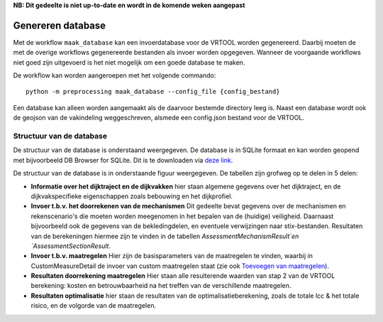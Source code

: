 **NB: Dit gedeelte is niet up-to-date en wordt in de komende weken
aangepast**

Genereren database
==================

Met de workflow ``maak_database`` kan een invoerdatabase voor de VRTOOL worden gegenereerd. Daarbij moeten de met de overige workflows gegenereerde bestanden als invoer worden opgegeven. Wanneer de voorgaande workflows niet goed zijn uitgevoerd is het niet mogelijk om een goede database te maken. 

De workflow kan worden aangeroepen met het volgende commando:

::

   python -m preprocessing maak_database --config_file {config_bestand}

Een database kan alleen worden aangemaakt als de daarvoor bestemde directory leeg is. Naast een database wordt ook de geojson van de vakindeling weggeschreven, alsmede een config.json bestand voor de VRTOOL.

Structuur van de database
-------------------------
De structuur van de database is onderstaand weergegeven. De database is in SQLite formaat en kan worden geopend met bijvoorbeeld DB Browser for SQLite. Dit is te downloaden via `deze link <https://sqlitebrowser.org/>`_.

De structuur van de database is in onderstaande figuur weergegeven. De tabellen zijn grofweg op te delen in 5 delen:

* **Informatie over het dijktraject en de dijkvakken** hier staan algemene gegevens over het dijktraject, en de dijkvakspecifieke eigenschappen zoals bebouwing en het dijkprofiel.
* **Invoer t.b.v. het doorrekenen van de mechanismen** Dit gedeelte bevat gegevens over de mechanismen en rekenscenario's die moeten worden meegenomen in het bepalen van de (huidige) veiligheid. Daarnaast bijvoorbeeld ook de gegevens van de bekledingdelen, en eventuele verwijzingen naar stix-bestanden. Resultaten van de berekeningen hiermee zijn te vinden in de tabellen `AssessmentMechanismResult`en `AssessmentSectionResult`.
* **Invoer t.b.v. maatregelen** Hier zijn de basisparameters van de maatregelen te vinden, waarbij in CustomMeasureDetail de invoer van custom maatregelen staat (zie ook `Toevoegen van maatregelen <Postprocessing/BerekeningenMetDashboard.html>`_).
* **Resultaten doorrekening maatregelen** Hier staan alle resulterende waarden van stap 2 van de VRTOOL berekening: kosten en betrouwbaarheid na het treffen van de verschillende maatregelen.
* **Resultaten optimalisatie** hier staan de resultaten van de optimalisatieberekening, zoals de totale lcc & het totale risico, en de volgorde van de maatregelen. 

.. image:: img/vrtool_sql_input.drawio.svg
    :alt: Diagram van de structuur van de database
    :align: center